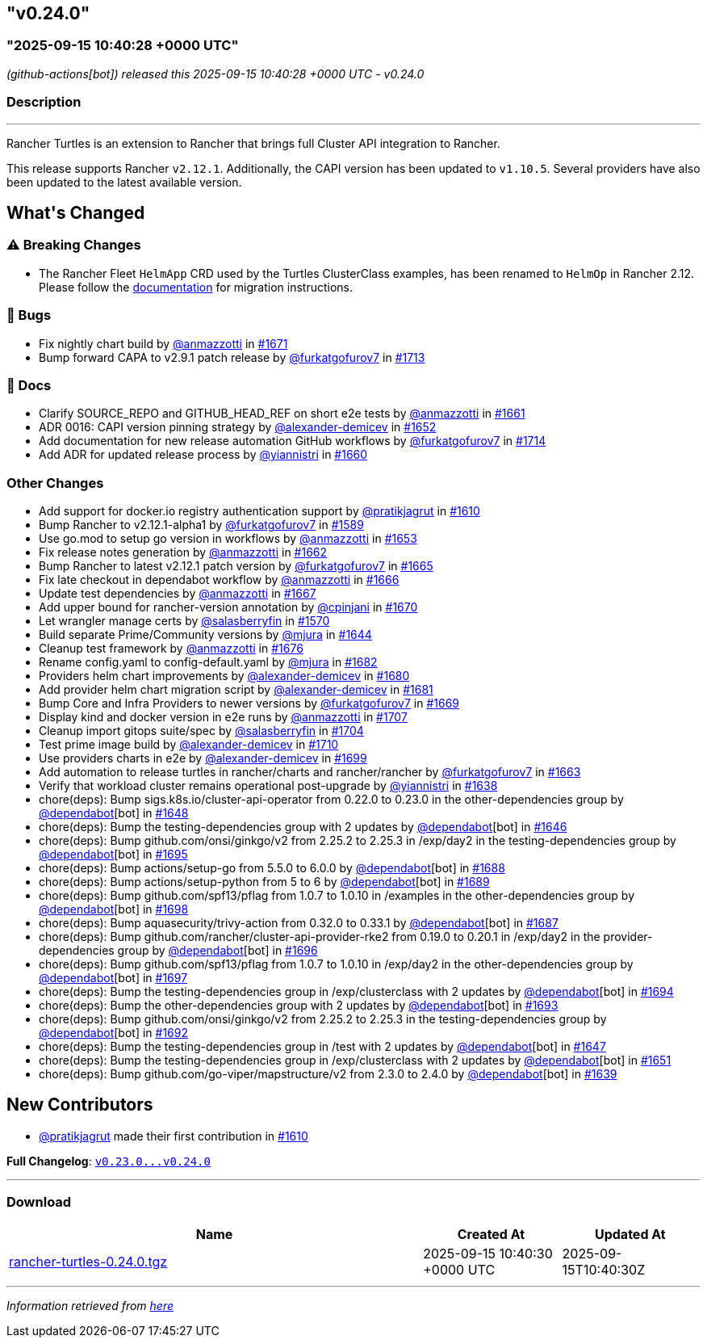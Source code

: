 == "v0.24.0"
=== "2025-09-15 10:40:28 +0000 UTC"

// Disclaimer: this file is generated, do not edit it manually.


__ (github-actions[bot]) released this 2025-09-15 10:40:28 +0000 UTC - v0.24.0__


=== Description

---

++++


<p>Rancher Turtles is an extension to Rancher that brings full Cluster API integration to Rancher.</p>
<p>This release supports Rancher <code>v2.12.1</code>. Additionally, the CAPI version has been updated to <code>v1.10.5</code>. Several providers have also been updated to the latest available version.</p>
<h2>What's Changed</h2>
<h3><g-emoji class="g-emoji" alias="warning">⚠️</g-emoji> Breaking Changes</h3>
<ul>
<li>The Rancher Fleet <code>HelmApp</code> CRD used by the Turtles ClusterClass examples, has been renamed to <code>HelmOp</code> in Rancher 2.12. Please follow the <a href="https://turtles.docs.rancher.com/turtles/stable/en/user/clusterclass.html#_create_a_cluster_from_a_clusterclass" rel="nofollow">documentation</a> for migration instructions.</li>
</ul>
<h3>🐛 Bugs</h3>
<ul>
<li>Fix nightly chart build by <a class="user-mention notranslate" data-hovercard-type="user" data-hovercard-url="/users/anmazzotti/hovercard" data-octo-click="hovercard-link-click" data-octo-dimensions="link_type:self" href="https://github.com/anmazzotti">@anmazzotti</a> in <a class="issue-link js-issue-link" data-error-text="Failed to load title" data-id="3371947825" data-permission-text="Title is private" data-url="https://github.com/rancher/turtles/issues/1671" data-hovercard-type="pull_request" data-hovercard-url="/rancher/turtles/pull/1671/hovercard" href="https://github.com/rancher/turtles/pull/1671">#1671</a></li>
<li>Bump forward CAPA to v2.9.1 patch release by <a class="user-mention notranslate" data-hovercard-type="user" data-hovercard-url="/users/furkatgofurov7/hovercard" data-octo-click="hovercard-link-click" data-octo-dimensions="link_type:self" href="https://github.com/furkatgofurov7">@furkatgofurov7</a> in <a class="issue-link js-issue-link" data-error-text="Failed to load title" data-id="3409389009" data-permission-text="Title is private" data-url="https://github.com/rancher/turtles/issues/1713" data-hovercard-type="pull_request" data-hovercard-url="/rancher/turtles/pull/1713/hovercard" href="https://github.com/rancher/turtles/pull/1713">#1713</a></li>
</ul>
<h3>📖 Docs</h3>
<ul>
<li>Clarify SOURCE_REPO and GITHUB_HEAD_REF on short e2e tests by <a class="user-mention notranslate" data-hovercard-type="user" data-hovercard-url="/users/anmazzotti/hovercard" data-octo-click="hovercard-link-click" data-octo-dimensions="link_type:self" href="https://github.com/anmazzotti">@anmazzotti</a> in <a class="issue-link js-issue-link" data-error-text="Failed to load title" data-id="3362664820" data-permission-text="Title is private" data-url="https://github.com/rancher/turtles/issues/1661" data-hovercard-type="pull_request" data-hovercard-url="/rancher/turtles/pull/1661/hovercard" href="https://github.com/rancher/turtles/pull/1661">#1661</a></li>
<li>ADR 0016: CAPI version pinning strategy by <a class="user-mention notranslate" data-hovercard-type="user" data-hovercard-url="/users/alexander-demicev/hovercard" data-octo-click="hovercard-link-click" data-octo-dimensions="link_type:self" href="https://github.com/alexander-demicev">@alexander-demicev</a> in <a class="issue-link js-issue-link" data-error-text="Failed to load title" data-id="3352068527" data-permission-text="Title is private" data-url="https://github.com/rancher/turtles/issues/1652" data-hovercard-type="pull_request" data-hovercard-url="/rancher/turtles/pull/1652/hovercard" href="https://github.com/rancher/turtles/pull/1652">#1652</a></li>
<li>Add documentation for new release automation GitHub workflows by <a class="user-mention notranslate" data-hovercard-type="user" data-hovercard-url="/users/furkatgofurov7/hovercard" data-octo-click="hovercard-link-click" data-octo-dimensions="link_type:self" href="https://github.com/furkatgofurov7">@furkatgofurov7</a> in <a class="issue-link js-issue-link" data-error-text="Failed to load title" data-id="3410328653" data-permission-text="Title is private" data-url="https://github.com/rancher/turtles/issues/1714" data-hovercard-type="pull_request" data-hovercard-url="/rancher/turtles/pull/1714/hovercard" href="https://github.com/rancher/turtles/pull/1714">#1714</a></li>
<li>Add ADR for updated release process by <a class="user-mention notranslate" data-hovercard-type="user" data-hovercard-url="/users/yiannistri/hovercard" data-octo-click="hovercard-link-click" data-octo-dimensions="link_type:self" href="https://github.com/yiannistri">@yiannistri</a> in <a class="issue-link js-issue-link" data-error-text="Failed to load title" data-id="3362037931" data-permission-text="Title is private" data-url="https://github.com/rancher/turtles/issues/1660" data-hovercard-type="pull_request" data-hovercard-url="/rancher/turtles/pull/1660/hovercard" href="https://github.com/rancher/turtles/pull/1660">#1660</a></li>
</ul>
<h3>Other Changes</h3>
<ul>
<li>Add support for docker.io registry authentication support by <a class="user-mention notranslate" data-hovercard-type="user" data-hovercard-url="/users/pratikjagrut/hovercard" data-octo-click="hovercard-link-click" data-octo-dimensions="link_type:self" href="https://github.com/pratikjagrut">@pratikjagrut</a> in <a class="issue-link js-issue-link" data-error-text="Failed to load title" data-id="3312623821" data-permission-text="Title is private" data-url="https://github.com/rancher/turtles/issues/1610" data-hovercard-type="pull_request" data-hovercard-url="/rancher/turtles/pull/1610/hovercard" href="https://github.com/rancher/turtles/pull/1610">#1610</a></li>
<li>Bump Rancher to v2.12.1-alpha1 by <a class="user-mention notranslate" data-hovercard-type="user" data-hovercard-url="/users/furkatgofurov7/hovercard" data-octo-click="hovercard-link-click" data-octo-dimensions="link_type:self" href="https://github.com/furkatgofurov7">@furkatgofurov7</a> in <a class="issue-link js-issue-link" data-error-text="Failed to load title" data-id="3288379412" data-permission-text="Title is private" data-url="https://github.com/rancher/turtles/issues/1589" data-hovercard-type="pull_request" data-hovercard-url="/rancher/turtles/pull/1589/hovercard" href="https://github.com/rancher/turtles/pull/1589">#1589</a></li>
<li>Use go.mod to setup go version in workflows by <a class="user-mention notranslate" data-hovercard-type="user" data-hovercard-url="/users/anmazzotti/hovercard" data-octo-click="hovercard-link-click" data-octo-dimensions="link_type:self" href="https://github.com/anmazzotti">@anmazzotti</a> in <a class="issue-link js-issue-link" data-error-text="Failed to load title" data-id="3354703757" data-permission-text="Title is private" data-url="https://github.com/rancher/turtles/issues/1653" data-hovercard-type="pull_request" data-hovercard-url="/rancher/turtles/pull/1653/hovercard" href="https://github.com/rancher/turtles/pull/1653">#1653</a></li>
<li>Fix release notes generation by <a class="user-mention notranslate" data-hovercard-type="user" data-hovercard-url="/users/anmazzotti/hovercard" data-octo-click="hovercard-link-click" data-octo-dimensions="link_type:self" href="https://github.com/anmazzotti">@anmazzotti</a> in <a class="issue-link js-issue-link" data-error-text="Failed to load title" data-id="3363358923" data-permission-text="Title is private" data-url="https://github.com/rancher/turtles/issues/1662" data-hovercard-type="pull_request" data-hovercard-url="/rancher/turtles/pull/1662/hovercard" href="https://github.com/rancher/turtles/pull/1662">#1662</a></li>
<li>Bump Rancher to latest v2.12.1 patch version by <a class="user-mention notranslate" data-hovercard-type="user" data-hovercard-url="/users/furkatgofurov7/hovercard" data-octo-click="hovercard-link-click" data-octo-dimensions="link_type:self" href="https://github.com/furkatgofurov7">@furkatgofurov7</a> in <a class="issue-link js-issue-link" data-error-text="Failed to load title" data-id="3366105298" data-permission-text="Title is private" data-url="https://github.com/rancher/turtles/issues/1665" data-hovercard-type="pull_request" data-hovercard-url="/rancher/turtles/pull/1665/hovercard" href="https://github.com/rancher/turtles/pull/1665">#1665</a></li>
<li>Fix late checkout in dependabot workflow by <a class="user-mention notranslate" data-hovercard-type="user" data-hovercard-url="/users/anmazzotti/hovercard" data-octo-click="hovercard-link-click" data-octo-dimensions="link_type:self" href="https://github.com/anmazzotti">@anmazzotti</a> in <a class="issue-link js-issue-link" data-error-text="Failed to load title" data-id="3366245272" data-permission-text="Title is private" data-url="https://github.com/rancher/turtles/issues/1666" data-hovercard-type="pull_request" data-hovercard-url="/rancher/turtles/pull/1666/hovercard" href="https://github.com/rancher/turtles/pull/1666">#1666</a></li>
<li>Update test dependencies by <a class="user-mention notranslate" data-hovercard-type="user" data-hovercard-url="/users/anmazzotti/hovercard" data-octo-click="hovercard-link-click" data-octo-dimensions="link_type:self" href="https://github.com/anmazzotti">@anmazzotti</a> in <a class="issue-link js-issue-link" data-error-text="Failed to load title" data-id="3366493090" data-permission-text="Title is private" data-url="https://github.com/rancher/turtles/issues/1667" data-hovercard-type="pull_request" data-hovercard-url="/rancher/turtles/pull/1667/hovercard" href="https://github.com/rancher/turtles/pull/1667">#1667</a></li>
<li>Add upper bound for rancher-version annotation by <a class="user-mention notranslate" data-hovercard-type="user" data-hovercard-url="/users/cpinjani/hovercard" data-octo-click="hovercard-link-click" data-octo-dimensions="link_type:self" href="https://github.com/cpinjani">@cpinjani</a> in <a class="issue-link js-issue-link" data-error-text="Failed to load title" data-id="3371849854" data-permission-text="Title is private" data-url="https://github.com/rancher/turtles/issues/1670" data-hovercard-type="pull_request" data-hovercard-url="/rancher/turtles/pull/1670/hovercard" href="https://github.com/rancher/turtles/pull/1670">#1670</a></li>
<li>Let wrangler manage certs by <a class="user-mention notranslate" data-hovercard-type="user" data-hovercard-url="/users/salasberryfin/hovercard" data-octo-click="hovercard-link-click" data-octo-dimensions="link_type:self" href="https://github.com/salasberryfin">@salasberryfin</a> in <a class="issue-link js-issue-link" data-error-text="Failed to load title" data-id="3256675495" data-permission-text="Title is private" data-url="https://github.com/rancher/turtles/issues/1570" data-hovercard-type="pull_request" data-hovercard-url="/rancher/turtles/pull/1570/hovercard" href="https://github.com/rancher/turtles/pull/1570">#1570</a></li>
<li>Build separate Prime/Community versions by <a class="user-mention notranslate" data-hovercard-type="user" data-hovercard-url="/users/mjura/hovercard" data-octo-click="hovercard-link-click" data-octo-dimensions="link_type:self" href="https://github.com/mjura">@mjura</a> in <a class="issue-link js-issue-link" data-error-text="Failed to load title" data-id="3350844438" data-permission-text="Title is private" data-url="https://github.com/rancher/turtles/issues/1644" data-hovercard-type="pull_request" data-hovercard-url="/rancher/turtles/pull/1644/hovercard" href="https://github.com/rancher/turtles/pull/1644">#1644</a></li>
<li>Cleanup test framework by <a class="user-mention notranslate" data-hovercard-type="user" data-hovercard-url="/users/anmazzotti/hovercard" data-octo-click="hovercard-link-click" data-octo-dimensions="link_type:self" href="https://github.com/anmazzotti">@anmazzotti</a> in <a class="issue-link js-issue-link" data-error-text="Failed to load title" data-id="3378945910" data-permission-text="Title is private" data-url="https://github.com/rancher/turtles/issues/1676" data-hovercard-type="pull_request" data-hovercard-url="/rancher/turtles/pull/1676/hovercard" href="https://github.com/rancher/turtles/pull/1676">#1676</a></li>
<li>Rename config.yaml to config-default.yaml by <a class="user-mention notranslate" data-hovercard-type="user" data-hovercard-url="/users/mjura/hovercard" data-octo-click="hovercard-link-click" data-octo-dimensions="link_type:self" href="https://github.com/mjura">@mjura</a> in <a class="issue-link js-issue-link" data-error-text="Failed to load title" data-id="3383408406" data-permission-text="Title is private" data-url="https://github.com/rancher/turtles/issues/1682" data-hovercard-type="pull_request" data-hovercard-url="/rancher/turtles/pull/1682/hovercard" href="https://github.com/rancher/turtles/pull/1682">#1682</a></li>
<li>Providers helm chart improvements by <a class="user-mention notranslate" data-hovercard-type="user" data-hovercard-url="/users/alexander-demicev/hovercard" data-octo-click="hovercard-link-click" data-octo-dimensions="link_type:self" href="https://github.com/alexander-demicev">@alexander-demicev</a> in <a class="issue-link js-issue-link" data-error-text="Failed to load title" data-id="3383062368" data-permission-text="Title is private" data-url="https://github.com/rancher/turtles/issues/1680" data-hovercard-type="pull_request" data-hovercard-url="/rancher/turtles/pull/1680/hovercard" href="https://github.com/rancher/turtles/pull/1680">#1680</a></li>
<li>Add provider helm chart migration script by <a class="user-mention notranslate" data-hovercard-type="user" data-hovercard-url="/users/alexander-demicev/hovercard" data-octo-click="hovercard-link-click" data-octo-dimensions="link_type:self" href="https://github.com/alexander-demicev">@alexander-demicev</a> in <a class="issue-link js-issue-link" data-error-text="Failed to load title" data-id="3383079377" data-permission-text="Title is private" data-url="https://github.com/rancher/turtles/issues/1681" data-hovercard-type="pull_request" data-hovercard-url="/rancher/turtles/pull/1681/hovercard" href="https://github.com/rancher/turtles/pull/1681">#1681</a></li>
<li>Bump Core and Infra Providers to newer versions by <a class="user-mention notranslate" data-hovercard-type="user" data-hovercard-url="/users/furkatgofurov7/hovercard" data-octo-click="hovercard-link-click" data-octo-dimensions="link_type:self" href="https://github.com/furkatgofurov7">@furkatgofurov7</a> in <a class="issue-link js-issue-link" data-error-text="Failed to load title" data-id="3369487180" data-permission-text="Title is private" data-url="https://github.com/rancher/turtles/issues/1669" data-hovercard-type="pull_request" data-hovercard-url="/rancher/turtles/pull/1669/hovercard" href="https://github.com/rancher/turtles/pull/1669">#1669</a></li>
<li>Display kind and docker version in e2e runs by <a class="user-mention notranslate" data-hovercard-type="user" data-hovercard-url="/users/anmazzotti/hovercard" data-octo-click="hovercard-link-click" data-octo-dimensions="link_type:self" href="https://github.com/anmazzotti">@anmazzotti</a> in <a class="issue-link js-issue-link" data-error-text="Failed to load title" data-id="3405096564" data-permission-text="Title is private" data-url="https://github.com/rancher/turtles/issues/1707" data-hovercard-type="pull_request" data-hovercard-url="/rancher/turtles/pull/1707/hovercard" href="https://github.com/rancher/turtles/pull/1707">#1707</a></li>
<li>Cleanup import gitops suite/spec by <a class="user-mention notranslate" data-hovercard-type="user" data-hovercard-url="/users/salasberryfin/hovercard" data-octo-click="hovercard-link-click" data-octo-dimensions="link_type:self" href="https://github.com/salasberryfin">@salasberryfin</a> in <a class="issue-link js-issue-link" data-error-text="Failed to load title" data-id="3397365245" data-permission-text="Title is private" data-url="https://github.com/rancher/turtles/issues/1704" data-hovercard-type="pull_request" data-hovercard-url="/rancher/turtles/pull/1704/hovercard" href="https://github.com/rancher/turtles/pull/1704">#1704</a></li>
<li>Test prime image build by <a class="user-mention notranslate" data-hovercard-type="user" data-hovercard-url="/users/alexander-demicev/hovercard" data-octo-click="hovercard-link-click" data-octo-dimensions="link_type:self" href="https://github.com/alexander-demicev">@alexander-demicev</a> in <a class="issue-link js-issue-link" data-error-text="Failed to load title" data-id="3406681388" data-permission-text="Title is private" data-url="https://github.com/rancher/turtles/issues/1710" data-hovercard-type="pull_request" data-hovercard-url="/rancher/turtles/pull/1710/hovercard" href="https://github.com/rancher/turtles/pull/1710">#1710</a></li>
<li>Use providers charts in e2e by <a class="user-mention notranslate" data-hovercard-type="user" data-hovercard-url="/users/alexander-demicev/hovercard" data-octo-click="hovercard-link-click" data-octo-dimensions="link_type:self" href="https://github.com/alexander-demicev">@alexander-demicev</a> in <a class="issue-link js-issue-link" data-error-text="Failed to load title" data-id="3393185526" data-permission-text="Title is private" data-url="https://github.com/rancher/turtles/issues/1699" data-hovercard-type="pull_request" data-hovercard-url="/rancher/turtles/pull/1699/hovercard" href="https://github.com/rancher/turtles/pull/1699">#1699</a></li>
<li>Add automation to release turtles in rancher/charts and rancher/rancher by <a class="user-mention notranslate" data-hovercard-type="user" data-hovercard-url="/users/furkatgofurov7/hovercard" data-octo-click="hovercard-link-click" data-octo-dimensions="link_type:self" href="https://github.com/furkatgofurov7">@furkatgofurov7</a> in <a class="issue-link js-issue-link" data-error-text="Failed to load title" data-id="3364453886" data-permission-text="Title is private" data-url="https://github.com/rancher/turtles/issues/1663" data-hovercard-type="pull_request" data-hovercard-url="/rancher/turtles/pull/1663/hovercard" href="https://github.com/rancher/turtles/pull/1663">#1663</a></li>
<li>Verify that workload cluster remains operational post-upgrade by <a class="user-mention notranslate" data-hovercard-type="user" data-hovercard-url="/users/yiannistri/hovercard" data-octo-click="hovercard-link-click" data-octo-dimensions="link_type:self" href="https://github.com/yiannistri">@yiannistri</a> in <a class="issue-link js-issue-link" data-error-text="Failed to load title" data-id="3341229098" data-permission-text="Title is private" data-url="https://github.com/rancher/turtles/issues/1638" data-hovercard-type="pull_request" data-hovercard-url="/rancher/turtles/pull/1638/hovercard" href="https://github.com/rancher/turtles/pull/1638">#1638</a></li>
<li>chore(deps): Bump sigs.k8s.io/cluster-api-operator from 0.22.0 to 0.23.0 in the other-dependencies group by <a class="user-mention notranslate" data-hovercard-type="organization" data-hovercard-url="/orgs/dependabot/hovercard" data-octo-click="hovercard-link-click" data-octo-dimensions="link_type:self" href="https://github.com/dependabot">@dependabot</a>[bot] in <a class="issue-link js-issue-link" data-error-text="Failed to load title" data-id="3351029366" data-permission-text="Title is private" data-url="https://github.com/rancher/turtles/issues/1648" data-hovercard-type="pull_request" data-hovercard-url="/rancher/turtles/pull/1648/hovercard" href="https://github.com/rancher/turtles/pull/1648">#1648</a></li>
<li>chore(deps): Bump the testing-dependencies group with 2 updates by <a class="user-mention notranslate" data-hovercard-type="organization" data-hovercard-url="/orgs/dependabot/hovercard" data-octo-click="hovercard-link-click" data-octo-dimensions="link_type:self" href="https://github.com/dependabot">@dependabot</a>[bot] in <a class="issue-link js-issue-link" data-error-text="Failed to load title" data-id="3351010392" data-permission-text="Title is private" data-url="https://github.com/rancher/turtles/issues/1646" data-hovercard-type="pull_request" data-hovercard-url="/rancher/turtles/pull/1646/hovercard" href="https://github.com/rancher/turtles/pull/1646">#1646</a></li>
<li>chore(deps): Bump github.com/onsi/ginkgo/v2 from 2.25.2 to 2.25.3 in /exp/day2 in the testing-dependencies group by <a class="user-mention notranslate" data-hovercard-type="organization" data-hovercard-url="/orgs/dependabot/hovercard" data-octo-click="hovercard-link-click" data-octo-dimensions="link_type:self" href="https://github.com/dependabot">@dependabot</a>[bot] in <a class="issue-link js-issue-link" data-error-text="Failed to load title" data-id="3392651392" data-permission-text="Title is private" data-url="https://github.com/rancher/turtles/issues/1695" data-hovercard-type="pull_request" data-hovercard-url="/rancher/turtles/pull/1695/hovercard" href="https://github.com/rancher/turtles/pull/1695">#1695</a></li>
<li>chore(deps): Bump actions/setup-go from 5.5.0 to 6.0.0 by <a class="user-mention notranslate" data-hovercard-type="organization" data-hovercard-url="/orgs/dependabot/hovercard" data-octo-click="hovercard-link-click" data-octo-dimensions="link_type:self" href="https://github.com/dependabot">@dependabot</a>[bot] in <a class="issue-link js-issue-link" data-error-text="Failed to load title" data-id="3392616773" data-permission-text="Title is private" data-url="https://github.com/rancher/turtles/issues/1688" data-hovercard-type="pull_request" data-hovercard-url="/rancher/turtles/pull/1688/hovercard" href="https://github.com/rancher/turtles/pull/1688">#1688</a></li>
<li>chore(deps): Bump actions/setup-python from 5 to 6 by <a class="user-mention notranslate" data-hovercard-type="organization" data-hovercard-url="/orgs/dependabot/hovercard" data-octo-click="hovercard-link-click" data-octo-dimensions="link_type:self" href="https://github.com/dependabot">@dependabot</a>[bot] in <a class="issue-link js-issue-link" data-error-text="Failed to load title" data-id="3392616896" data-permission-text="Title is private" data-url="https://github.com/rancher/turtles/issues/1689" data-hovercard-type="pull_request" data-hovercard-url="/rancher/turtles/pull/1689/hovercard" href="https://github.com/rancher/turtles/pull/1689">#1689</a></li>
<li>chore(deps): Bump github.com/spf13/pflag from 1.0.7 to 1.0.10 in /examples in the other-dependencies group by <a class="user-mention notranslate" data-hovercard-type="organization" data-hovercard-url="/orgs/dependabot/hovercard" data-octo-click="hovercard-link-click" data-octo-dimensions="link_type:self" href="https://github.com/dependabot">@dependabot</a>[bot] in <a class="issue-link js-issue-link" data-error-text="Failed to load title" data-id="3392664104" data-permission-text="Title is private" data-url="https://github.com/rancher/turtles/issues/1698" data-hovercard-type="pull_request" data-hovercard-url="/rancher/turtles/pull/1698/hovercard" href="https://github.com/rancher/turtles/pull/1698">#1698</a></li>
<li>chore(deps): Bump aquasecurity/trivy-action from 0.32.0 to 0.33.1 by <a class="user-mention notranslate" data-hovercard-type="organization" data-hovercard-url="/orgs/dependabot/hovercard" data-octo-click="hovercard-link-click" data-octo-dimensions="link_type:self" href="https://github.com/dependabot">@dependabot</a>[bot] in <a class="issue-link js-issue-link" data-error-text="Failed to load title" data-id="3392616447" data-permission-text="Title is private" data-url="https://github.com/rancher/turtles/issues/1687" data-hovercard-type="pull_request" data-hovercard-url="/rancher/turtles/pull/1687/hovercard" href="https://github.com/rancher/turtles/pull/1687">#1687</a></li>
<li>chore(deps): Bump github.com/rancher/cluster-api-provider-rke2 from 0.19.0 to 0.20.1 in /exp/day2 in the provider-dependencies group by <a class="user-mention notranslate" data-hovercard-type="organization" data-hovercard-url="/orgs/dependabot/hovercard" data-octo-click="hovercard-link-click" data-octo-dimensions="link_type:self" href="https://github.com/dependabot">@dependabot</a>[bot] in <a class="issue-link js-issue-link" data-error-text="Failed to load title" data-id="3392651608" data-permission-text="Title is private" data-url="https://github.com/rancher/turtles/issues/1696" data-hovercard-type="pull_request" data-hovercard-url="/rancher/turtles/pull/1696/hovercard" href="https://github.com/rancher/turtles/pull/1696">#1696</a></li>
<li>chore(deps): Bump github.com/spf13/pflag from 1.0.7 to 1.0.10 in /exp/day2 in the other-dependencies group by <a class="user-mention notranslate" data-hovercard-type="organization" data-hovercard-url="/orgs/dependabot/hovercard" data-octo-click="hovercard-link-click" data-octo-dimensions="link_type:self" href="https://github.com/dependabot">@dependabot</a>[bot] in <a class="issue-link js-issue-link" data-error-text="Failed to load title" data-id="3392651688" data-permission-text="Title is private" data-url="https://github.com/rancher/turtles/issues/1697" data-hovercard-type="pull_request" data-hovercard-url="/rancher/turtles/pull/1697/hovercard" href="https://github.com/rancher/turtles/pull/1697">#1697</a></li>
<li>chore(deps): Bump the testing-dependencies group in /exp/clusterclass with 2 updates by <a class="user-mention notranslate" data-hovercard-type="organization" data-hovercard-url="/orgs/dependabot/hovercard" data-octo-click="hovercard-link-click" data-octo-dimensions="link_type:self" href="https://github.com/dependabot">@dependabot</a>[bot] in <a class="issue-link js-issue-link" data-error-text="Failed to load title" data-id="3392640462" data-permission-text="Title is private" data-url="https://github.com/rancher/turtles/issues/1694" data-hovercard-type="pull_request" data-hovercard-url="/rancher/turtles/pull/1694/hovercard" href="https://github.com/rancher/turtles/pull/1694">#1694</a></li>
<li>chore(deps): Bump the other-dependencies group with 2 updates by <a class="user-mention notranslate" data-hovercard-type="organization" data-hovercard-url="/orgs/dependabot/hovercard" data-octo-click="hovercard-link-click" data-octo-dimensions="link_type:self" href="https://github.com/dependabot">@dependabot</a>[bot] in <a class="issue-link js-issue-link" data-error-text="Failed to load title" data-id="3392620045" data-permission-text="Title is private" data-url="https://github.com/rancher/turtles/issues/1693" data-hovercard-type="pull_request" data-hovercard-url="/rancher/turtles/pull/1693/hovercard" href="https://github.com/rancher/turtles/pull/1693">#1693</a></li>
<li>chore(deps): Bump github.com/onsi/ginkgo/v2 from 2.25.2 to 2.25.3 in the testing-dependencies group by <a class="user-mention notranslate" data-hovercard-type="organization" data-hovercard-url="/orgs/dependabot/hovercard" data-octo-click="hovercard-link-click" data-octo-dimensions="link_type:self" href="https://github.com/dependabot">@dependabot</a>[bot] in <a class="issue-link js-issue-link" data-error-text="Failed to load title" data-id="3392619767" data-permission-text="Title is private" data-url="https://github.com/rancher/turtles/issues/1692" data-hovercard-type="pull_request" data-hovercard-url="/rancher/turtles/pull/1692/hovercard" href="https://github.com/rancher/turtles/pull/1692">#1692</a></li>
<li>chore(deps): Bump the testing-dependencies group in /test with 2 updates by <a class="user-mention notranslate" data-hovercard-type="organization" data-hovercard-url="/orgs/dependabot/hovercard" data-octo-click="hovercard-link-click" data-octo-dimensions="link_type:self" href="https://github.com/dependabot">@dependabot</a>[bot] in <a class="issue-link js-issue-link" data-error-text="Failed to load title" data-id="3351023484" data-permission-text="Title is private" data-url="https://github.com/rancher/turtles/issues/1647" data-hovercard-type="pull_request" data-hovercard-url="/rancher/turtles/pull/1647/hovercard" href="https://github.com/rancher/turtles/pull/1647">#1647</a></li>
<li>chore(deps): Bump the testing-dependencies group in /exp/clusterclass with 2 updates by <a class="user-mention notranslate" data-hovercard-type="organization" data-hovercard-url="/orgs/dependabot/hovercard" data-octo-click="hovercard-link-click" data-octo-dimensions="link_type:self" href="https://github.com/dependabot">@dependabot</a>[bot] in <a class="issue-link js-issue-link" data-error-text="Failed to load title" data-id="3351214081" data-permission-text="Title is private" data-url="https://github.com/rancher/turtles/issues/1651" data-hovercard-type="pull_request" data-hovercard-url="/rancher/turtles/pull/1651/hovercard" href="https://github.com/rancher/turtles/pull/1651">#1651</a></li>
<li>chore(deps): Bump github.com/go-viper/mapstructure/v2 from 2.3.0 to 2.4.0 by <a class="user-mention notranslate" data-hovercard-type="organization" data-hovercard-url="/orgs/dependabot/hovercard" data-octo-click="hovercard-link-click" data-octo-dimensions="link_type:self" href="https://github.com/dependabot">@dependabot</a>[bot] in <a class="issue-link js-issue-link" data-error-text="Failed to load title" data-id="3342089943" data-permission-text="Title is private" data-url="https://github.com/rancher/turtles/issues/1639" data-hovercard-type="pull_request" data-hovercard-url="/rancher/turtles/pull/1639/hovercard" href="https://github.com/rancher/turtles/pull/1639">#1639</a></li>
</ul>
<h2>New Contributors</h2>
<ul>
<li><a class="user-mention notranslate" data-hovercard-type="user" data-hovercard-url="/users/pratikjagrut/hovercard" data-octo-click="hovercard-link-click" data-octo-dimensions="link_type:self" href="https://github.com/pratikjagrut">@pratikjagrut</a> made their first contribution in <a class="issue-link js-issue-link" data-error-text="Failed to load title" data-id="3312623821" data-permission-text="Title is private" data-url="https://github.com/rancher/turtles/issues/1610" data-hovercard-type="pull_request" data-hovercard-url="/rancher/turtles/pull/1610/hovercard" href="https://github.com/rancher/turtles/pull/1610">#1610</a></li>
</ul>
<p><strong>Full Changelog</strong>: <a class="commit-link" href="https://github.com/rancher/turtles/compare/v0.23.0...v0.24.0"><tt>v0.23.0...v0.24.0</tt></a></p>

++++

---



=== Download

[cols="3,1,1" options="header" frame="all" grid="rows"]
|===
| Name | Created At | Updated At

| link:https://github.com/rancher/turtles/releases/download/v0.24.0/rancher-turtles-0.24.0.tgz[rancher-turtles-0.24.0.tgz] | 2025-09-15 10:40:30 +0000 UTC | 2025-09-15T10:40:30Z

|===


---

__Information retrieved from link:https://github.com/rancher/turtles/releases/tag/v0.24.0[here]__

